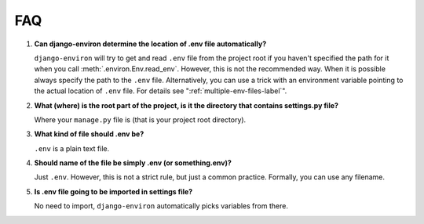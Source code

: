 ===
FAQ
===


#. **Can django-environ determine the location of .env file automatically?**

   ``django-environ`` will try to get and read ``.env`` file from the project
   root if you haven't specified the path for it when you call :meth:`.environ.Env.read_env`.
   However, this is not the recommended way. When it is possible always specify
   the path to the ``.env`` file. Alternatively, you can use a trick with an
   environment variable pointing to the actual location of ``.env`` file.
   For details see ":ref:`multiple-env-files-label`".

#. **What (where) is the root part of the project, is it the directory that contains settings.py file?**

   Where your ``manage.py`` file is (that is your project root directory).

#. **What kind of file should .env be?**

   ``.env`` is a plain text file.

#. **Should name of the file be simply .env (or something.env)?**

   Just ``.env``. However, this is not a strict rule, but just a common
   practice. Formally, you can use any filename.

#. **Is .env file going to be imported in settings file?**

   No need to import, ``django-environ`` automatically picks variables
   from there.
